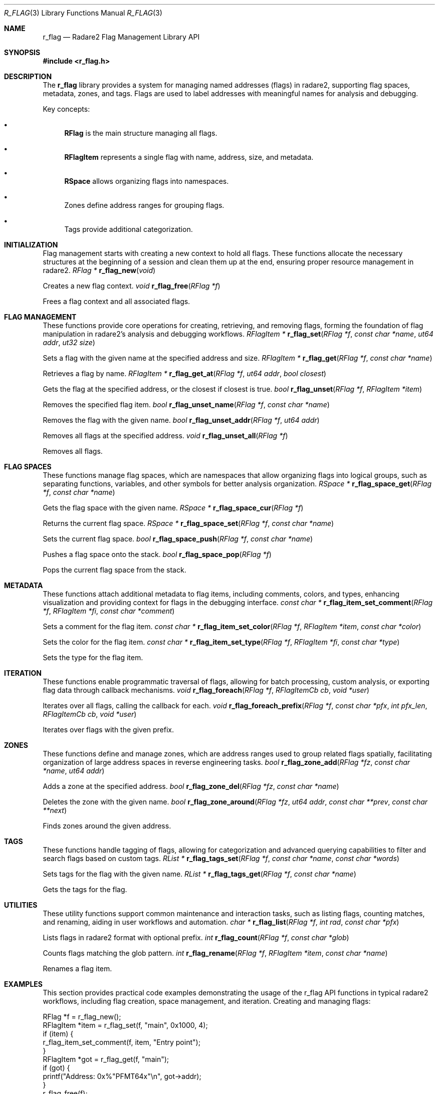 .Dd September 20, 2025
.Dt R_FLAG 3
.Os
.Sh NAME
.Nm r_flag
.Nd Radare2 Flag Management Library API
.Sh SYNOPSIS
.In r_flag.h
.Sh DESCRIPTION
The
.Nm r_flag
library provides a system for managing named addresses (flags) in radare2, supporting flag spaces, metadata, zones, and tags. Flags are used to label addresses with meaningful names for analysis and debugging.
.Pp
Key concepts:
.Bl -bullet
.It
.Nm RFlag
is the main structure managing all flags.
.It
.Nm RFlagItem
represents a single flag with name, address, size, and metadata.
.It
.Nm RSpace
allows organizing flags into namespaces.
.It
Zones define address ranges for grouping flags.
.It
Tags provide additional categorization.
.El
.Sh INITIALIZATION
.Pp
Flag management starts with creating a new context to hold all flags. These functions allocate the necessary structures at the beginning of a session and clean them up at the end, ensuring proper resource management in radare2.
.Ft RFlag *
.Fn r_flag_new "void"
.Pp
Creates a new flag context.
.Ft void
.Fn r_flag_free "RFlag *f"
.Pp
Frees a flag context and all associated flags.
.Sh FLAG MANAGEMENT
.Pp
These functions provide core operations for creating, retrieving, and removing flags, forming the foundation of flag manipulation in radare2's analysis and debugging workflows.
.Ft RFlagItem *
.Fn r_flag_set "RFlag *f" "const char *name" "ut64 addr" "ut32 size"
.Pp
Sets a flag with the given name at the specified address and size.
.Ft RFlagItem *
.Fn r_flag_get "RFlag *f" "const char *name"
.Pp
Retrieves a flag by name.
.Ft RFlagItem *
.Fn r_flag_get_at "RFlag *f" "ut64 addr" "bool closest"
.Pp
Gets the flag at the specified address, or the closest if closest is true.
.Ft bool
.Fn r_flag_unset "RFlag *f" "RFlagItem *item"
.Pp
Removes the specified flag item.
.Ft bool
.Fn r_flag_unset_name "RFlag *f" "const char *name"
.Pp
Removes the flag with the given name.
.Ft bool
.Fn r_flag_unset_addr "RFlag *f" "ut64 addr"
.Pp
Removes all flags at the specified address.
.Ft void
.Fn r_flag_unset_all "RFlag *f"
.Pp
Removes all flags.
.Sh FLAG SPACES
.Pp
These functions manage flag spaces, which are namespaces that allow organizing flags into logical groups, such as separating functions, variables, and other symbols for better analysis organization.
.Ft RSpace *
.Fn r_flag_space_get "RFlag *f" "const char *name"
.Pp
Gets the flag space with the given name.
.Ft RSpace *
.Fn r_flag_space_cur "RFlag *f"
.Pp
Returns the current flag space.
.Ft RSpace *
.Fn r_flag_space_set "RFlag *f" "const char *name"
.Pp
Sets the current flag space.
.Ft bool
.Fn r_flag_space_push "RFlag *f" "const char *name"
.Pp
Pushes a flag space onto the stack.
.Ft bool
.Fn r_flag_space_pop "RFlag *f"
.Pp
Pops the current flag space from the stack.
.Sh METADATA
.Pp
These functions attach additional metadata to flag items, including comments, colors, and types, enhancing visualization and providing context for flags in the debugging interface.
.Ft const char *
.Fn r_flag_item_set_comment "RFlag *f" "RFlagItem *fi" "const char *comment"
.Pp
Sets a comment for the flag item.
.Ft const char *
.Fn r_flag_item_set_color "RFlag *f" "RFlagItem *item" "const char *color"
.Pp
Sets the color for the flag item.
.Ft const char *
.Fn r_flag_item_set_type "RFlag *f" "RFlagItem *fi" "const char *type"
.Pp
Sets the type for the flag item.
.Sh ITERATION
.Pp
These functions enable programmatic traversal of flags, allowing for batch processing, custom analysis, or exporting flag data through callback mechanisms.
.Ft void
.Fn r_flag_foreach "RFlag *f" "RFlagItemCb cb" "void *user"
.Pp
Iterates over all flags, calling the callback for each.
.Ft void
.Fn r_flag_foreach_prefix "RFlag *f" "const char *pfx" "int pfx_len" "RFlagItemCb cb" "void *user"
.Pp
Iterates over flags with the given prefix.
.Sh ZONES
.Pp
These functions define and manage zones, which are address ranges used to group related flags spatially, facilitating organization of large address spaces in reverse engineering tasks.
.Ft bool
.Fn r_flag_zone_add "RFlag *fz" "const char *name" "ut64 addr"
.Pp
Adds a zone at the specified address.
.Ft bool
.Fn r_flag_zone_del "RFlag *fz" "const char *name"
.Pp
Deletes the zone with the given name.
.Ft bool
.Fn r_flag_zone_around "RFlag *fz" "ut64 addr" "const char **prev" "const char **next"
.Pp
Finds zones around the given address.
.Sh TAGS
.Pp
These functions handle tagging of flags, allowing for categorization and advanced querying capabilities to filter and search flags based on custom tags.
.Ft RList *
.Fn r_flag_tags_set "RFlag *f" "const char *name" "const char *words"
.Pp
Sets tags for the flag with the given name.
.Ft RList *
.Fn r_flag_tags_get "RFlag *f" "const char *name"
.Pp
Gets the tags for the flag.
.Sh UTILITIES
.Pp
These utility functions support common maintenance and interaction tasks, such as listing flags, counting matches, and renaming, aiding in user workflows and automation.
.Ft char *
.Fn r_flag_list "RFlag *f" "int rad" "const char *pfx"
.Pp
Lists flags in radare2 format with optional prefix.
.Ft int
.Fn r_flag_count "RFlag *f" "const char *glob"
.Pp
Counts flags matching the glob pattern.
.Ft int
.Fn r_flag_rename "RFlag *f" "RFlagItem *item" "const char *name"
.Pp
Renames a flag item.
.Sh EXAMPLES
.Pp
This section provides practical code examples demonstrating the usage of the r_flag API functions in typical radare2 workflows, including flag creation, space management, and iteration.
Creating and managing flags:
.Bd -literal
RFlag *f = r_flag_new();
RFlagItem *item = r_flag_set(f, "main", 0x1000, 4);
if (item) {
    r_flag_item_set_comment(f, item, "Entry point");
}
RFlagItem *got = r_flag_get(f, "main");
if (got) {
    printf("Address: 0x%"PFMT64x"\\n", got->addr);
}
r_flag_free(f);
.Ed
.Pp
Using flag spaces:
.Bd -literal
RFlag *f = r_flag_new();
r_flag_space_push(f, "functions");
r_flag_set(f, "func1", 0x2000, 0);
r_flag_space_push(f, "variables");
r_flag_set(f, "var1", 0x3000, 4);
r_flag_space_pop(f); // back to functions
r_flag_set(f, "func2", 0x2100, 0);
r_flag_free(f);
.Ed
.Pp
Iterating over flags:
.Bd -literal
void print_flag(RFlagItem *fi, void *user) {
    printf("%s @ 0x%"PFMT64x"\\n", fi->name, fi->addr);
}
RFlag *f = r_flag_new();
// ... set some flags ...
r_flag_foreach(f, print_flag, NULL);
r_flag_free(f);
.Ed
.Sh SEE ALSO
.Xr r_core 3 ,
.Xr r_anal 3 ,
.Xr r_bin 3
.Sh AUTHORS
The radare2 project team.
